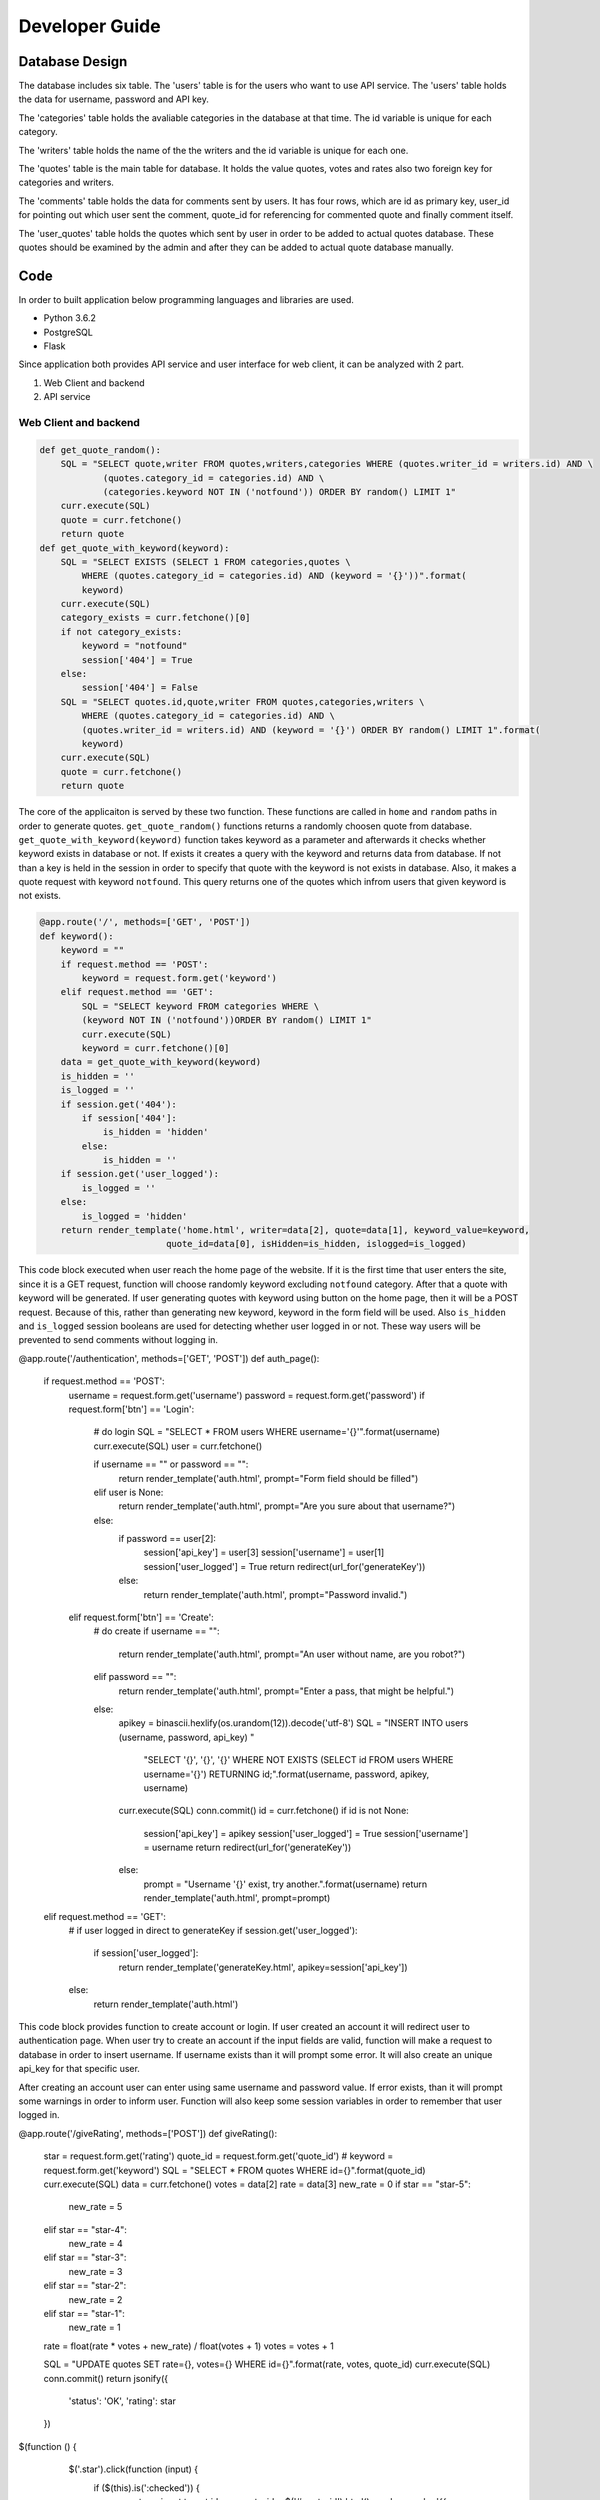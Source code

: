 Developer Guide
===============

Database Design
---------------

|eRdiagram.png|

The database includes six table. The 'users' table is for the users who want to use API service. The 'users' table holds the data for username, password and API key.

The 'categories' table holds the avaliable categories in the database at that time. The id variable is unique for each category.

The 'writers' table holds the name of the the writers and the id variable is unique for each one.

The 'quotes' table is the main table for database. It holds the value quotes, votes and rates also two foreign key for categories and writers.

The 'comments' table holds the data for comments sent by users. It has four rows, which are id as primary key, user_id for pointing out which user sent the comment,
quote_id for referencing for commented quote and finally comment itself.

The 'user_quotes' table holds the quotes which sent by user in order to be added to actual quotes database. These quotes should 
be examined by the admin and after they can be added to actual quote database manually.


Code
----

In order to built application below programming languages and libraries are used.

- Python 3.6.2
- PostgreSQL
- Flask


Since application both provides API service and user interface for web client, it can be analyzed with 2 part.

#. Web Client and backend
#. API service

Web Client and backend
^^^^^^^^^^^^^^^^^^^^^^

.. code-block:: python

    def get_quote_random():
        SQL = "SELECT quote,writer FROM quotes,writers,categories WHERE (quotes.writer_id = writers.id) AND \
                (quotes.category_id = categories.id) AND \
                (categories.keyword NOT IN ('notfound')) ORDER BY random() LIMIT 1"
        curr.execute(SQL)
        quote = curr.fetchone()
        return quote
    def get_quote_with_keyword(keyword):    
        SQL = "SELECT EXISTS (SELECT 1 FROM categories,quotes \
            WHERE (quotes.category_id = categories.id) AND (keyword = '{}'))".format(
            keyword)
        curr.execute(SQL)
        category_exists = curr.fetchone()[0]
        if not category_exists:
            keyword = "notfound"
            session['404'] = True
        else:
            session['404'] = False
        SQL = "SELECT quotes.id,quote,writer FROM quotes,categories,writers \
            WHERE (quotes.category_id = categories.id) AND \
            (quotes.writer_id = writers.id) AND (keyword = '{}') ORDER BY random() LIMIT 1".format(
            keyword)
        curr.execute(SQL)
        quote = curr.fetchone()
        return quote

The core of the applicaiton is served by these two function. These functions are called in ``home`` and ``random`` paths in order to generate quotes.
``get_quote_random()`` functions returns a randomly choosen quote from database. ``get_quote_with_keyword(keyword)`` function takes keyword as a parameter
and afterwards it checks whether keyword exists in database or not. If exists it creates a query with the keyword and returns data from database. If not
than a key is held in the session in order to specify that quote with the keyword is not exists in database. Also, it makes a quote request with keyword
``notfound``. This query returns one of the quotes which infrom users that given keyword is not exists.


.. code-block:: python

    @app.route('/', methods=['GET', 'POST'])
    def keyword():
        keyword = ""
        if request.method == 'POST':
            keyword = request.form.get('keyword')
        elif request.method == 'GET':
            SQL = "SELECT keyword FROM categories WHERE \
            (keyword NOT IN ('notfound'))ORDER BY random() LIMIT 1"
            curr.execute(SQL)
            keyword = curr.fetchone()[0]
        data = get_quote_with_keyword(keyword)
        is_hidden = ''
        is_logged = ''
        if session.get('404'):
            if session['404']:
                is_hidden = 'hidden'
            else:
                is_hidden = ''
        if session.get('user_logged'):
            is_logged = ''
        else:
            is_logged = 'hidden'
        return render_template('home.html', writer=data[2], quote=data[1], keyword_value=keyword, 
                            quote_id=data[0], isHidden=is_hidden, islogged=is_logged)


This code block executed when user reach the home page of the website. If it is the first time that user enters the site, since it is a GET request, function
will choose randomly keyword excluding ``notfound`` category. After that a quote with keyword will be generated. If user generating quotes with keyword using button
on the home page, then it will be a POST request. Because of this, rather than generating new keyword, keyword in the form field will be used. Also ``is_hidden`` and 
``is_logged`` session booleans are used for detecting whether user logged in or not. These way users will be prevented to send comments without logging in.


.. code-block:: python

@app.route('/authentication', methods=['GET', 'POST'])
def auth_page():
    if request.method == 'POST':
        username = request.form.get('username')
        password = request.form.get('password')
        if request.form['btn'] == 'Login':
            # do login
            SQL = "SELECT * FROM users WHERE username='{}'".format(username)
            curr.execute(SQL)
            user = curr.fetchone()

            if username == "" or password == "":
                return render_template('auth.html', prompt="Form field should be filled")
            elif user is None:
                return render_template('auth.html', prompt="Are you sure about that username?")
            else:
                if password == user[2]:
                    session['api_key'] = user[3]
                    session['username'] = user[1]
                    session['user_logged'] = True
                    return redirect(url_for('generateKey'))
                else:
                    return render_template('auth.html', prompt="Password invalid.")

        elif request.form['btn'] == 'Create':
            # do create
            if username == "":
                return render_template('auth.html', prompt="An user without name, are you robot?")
            elif password == "":
                return render_template('auth.html', prompt="Enter a pass, that might be helpful.")
            else:
                apikey = binascii.hexlify(os.urandom(12)).decode('utf-8')
                SQL = "INSERT INTO users (username, password, api_key) " \
                      "SELECT '{}', '{}', '{}' WHERE NOT EXISTS \ 
                      (SELECT id FROM users WHERE username='{}') \
                      RETURNING id;".format(username, password, apikey, username)
                curr.execute(SQL)
                conn.commit()
                id = curr.fetchone()
                if id is not None:
                    session['api_key'] = apikey
                    session['user_logged'] = True
                    session['username'] = username
                    return redirect(url_for('generateKey'))
                else:
                    prompt = "Username '{}' exist, try another.".format(username)
                    return render_template('auth.html', prompt=prompt)

    elif request.method == 'GET':
        # if user logged in direct to generateKey
        if session.get('user_logged'):
            if session['user_logged']:
                return render_template('generateKey.html', apikey=session['api_key'])
        else:
            return render_template('auth.html')

This code block provides function to create account or login. If user created an account it will redirect user to authentication page.
When user try to create an account if the input fields are valid, function will make a request to database in order to insert username. 
If username exists than it will prompt some error. It will also create an unique api_key for that specific user.

After creating an account user can enter using same username and password value. If error exists, than it will prompt some warnings in order to inform user. 
Function will also keep some session variables in order to remember that user logged in.

.. code-block:: python

@app.route('/giveRating', methods=['POST'])
def giveRating():
    star = request.form.get('rating')
    quote_id = request.form.get('quote_id')
    # keyword = request.form.get('keyword')
    SQL = "SELECT * FROM quotes WHERE id={}".format(quote_id)
    curr.execute(SQL)
    data = curr.fetchone()
    votes = data[2]
    rate = data[3]
    new_rate = 0
    if star == "star-5":
        new_rate = 5
    elif star == "star-4":
        new_rate = 4
    elif star == "star-3":
        new_rate = 3
    elif star == "star-2":
        new_rate = 2
    elif star == "star-1":
        new_rate = 1

    rate = float(rate * votes + new_rate) / float(votes + 1)
    votes = votes + 1

    SQL = "UPDATE quotes SET rate={}, votes={} WHERE id={}".format(rate, votes, quote_id)
    curr.execute(SQL)
    conn.commit()
    return jsonify({
        'status': 'OK',
        'rating': star
    })


.. code-block:: javascript

$(function () {
        $('.star').click(function (input) {
            if ($(this).is(':checked')) {
                var star = input.target.id;
                var quote_id = $('#quote-id').html();
                var keyword = '{{ keyword_value }}';
                $.post('/giveRating', {rating: star, quote_id: quote_id, keyword: keyword}, function (result) {
                    setTimeout(function () {
                        $('#thankYou').fadeIn(4000);
                    }, 1500);
                    $('#ratingFrom').fadeOut(1500);
                })
            }
        });
    });

|giveRating.png|

In this code blocks giving rating for quotes handled. With jquery post request the rating clicked by user will sent to ``giveRating()`` function.
This function will use this information and update the votes and rating in the database for that specific quteo.



.. code-block:: python

@app.route('/addNew', methods=['GET', 'POST'])
def addNew():
    SQL = "SELECT keyword FROM categories"
    curr.execute(SQL)
    categories = ''

    if session.get('user_logged'):
        prompt_hidden = "hidden"
        btn_hidden = ""
    else:
        prompt_hidden = ""
        btn_hidden = "hidden"
    for x in curr.fetchall():
        if x[0] != "notfound":
            categories += "<option value=" + "{}>".format(x[0]) + x[0] + "</option>"

    if request.method == "POST":
        quote = request.form.get('quote')
        writer = request.form.get('writer')
        keyword = request.form.get('sel1')
        if session.get('username'):
            username = session['username']
            # if user is admin he can directly add to the main quotes table
            if username == "admin":
                SQL = "SELECT id FROM writers WHERE writer = '{}'".format(writer)
                curr.execute(SQL)
                writer_id = curr.fetchone()

                SQL = "SELECT id from categories WHERE keyword = '{}'".format(keyword)
                curr.execute(SQL)
                category_id = curr.fetchone()[0]

                if writer_id:
                    # writer is in database
                    writer_id = writer_id[0]
                else:
                    # writer is not in database
                    # insert writer than return id
                    SQL = "INSERT INTO writers(writer) VALUES ('{}') RETURNING id".format(writer)
                    curr.execute(SQL)
                    conn.commit()
                    writer_id = curr.fetchone()[0]

                SQL = "INSERT INTO quotes(quote, category_id, writer_id) \ 
                VALUES ('{}', {}, {})".format(quote, category_id, writer_id)

            else:
                SQL = "INSERT INTO user_quotes(user_id, quote, writer, category_id) VALUES  \
                  ((SELECT id FROM users WHERE username = '{}'),'{}','{}',\
                  (SELECT id FROM categories WHERE keyword = '{}'))".format(
                    username, quote, writer, keyword)

            curr.execute(SQL)
            conn.commit()

    return render_template("addNew.html", categoryList=categories, promptHidden=prompt_hidden, 
                          btnHidden=btn_hidden, prompt='')


This code block handles adding new quotes to database using web interface. It will give different behaviours whether the user 
``admin`` or not. If it is admin then the quotes will be directly added to quotes database. Otherwise they will be added to 
``user_quotes`` table. 


API Service
^^^^^^^^^^^

API service require authentication and also gives some errors if some credential if absent. 
Errors and necessity of authentication provided using these functions


.. code-block:: python

@app.route('/quote/api/v1.0/random', methods=['GET'])
@auth.login_required
def get_random():
    quote = get_quote_random()
    if 'ApiKey' not in request.headers:
        return make_response(jsonify({'error': 'Add ApiKey to header'}), 400)
    api_key = request.headers['ApiKey']
    api_key_exist_in_db = False
    SQL = "SELECT id from users WHERE api_key='{}'".format(api_key)

    if api_key != "":
        curr.execute(SQL)
        if curr.fetchone() is not None: api_key_exist_in_db = True

    if api_key == "" or not api_key_exist_in_db:
        return make_response(jsonify({'error': 'ApiKey Missing or Wrong'}), 400)
    else:
        return jsonify({
            'quote': quote[1],
            'writer': quote[2]
        })


@app.route('/quote/api/v1.0/<string:keyword>', methods=['GET'])
@auth.login_required
def get_with_keyword(keyword):
    quote = get_quote_with_keyword(keyword=keyword)

    if 'ApiKey' not in request.headers:
        return make_response(jsonify({'error': 'Add ApiKey to header'}), 400)
    api_key = request.headers['ApiKey']
    api_key_exist_in_db = False
    SQL = "SELECT id from users WHERE api_key='{}'".format(api_key)

    if api_key != "":
        curr.execute(SQL)
        if curr.fetchone() is not None: api_key_exist_in_db = True

    if api_key == "" or not api_key_exist_in_db:
        return make_response(jsonify({'error': 'ApiKey Missing or Wrong'}), 400)
    else:
        if len(quote) == 0:
            abort(404)
        return jsonify({
            'quote': quote[1],
            'writer': quote[2]
        })
 

If user enters credential properly, these functions checks for ``api_key`` and returns quotes either with keyword or 
randomly choosen as before. The ``get_quote_random()`` and ``get_quote_with_keyword()`` functions works as described in the web client part.


.. |eRdiagram.png| image:: https://s20.postimg.org/gtxk3wum5/erdiagram.png
.. |giveRating.png| image:: https://s20.postimg.org/wxemh0qjh/give_Rating.png